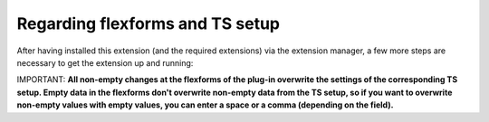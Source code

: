 

.. ==================================================
.. FOR YOUR INFORMATION
.. --------------------------------------------------
.. -*- coding: utf-8 -*- with BOM.

.. ==================================================
.. DEFINE SOME TEXTROLES
.. --------------------------------------------------
.. role::   underline
.. role::   typoscript(code)
.. role::   ts(typoscript)
   :class:  typoscript
.. role::   php(code)


Regarding flexforms and TS setup
^^^^^^^^^^^^^^^^^^^^^^^^^^^^^^^^

After having installed this extension (and the required extensions)
via the extension manager, a few more steps are necessary to get the
extension up and running:

IMPORTANT:  **All non-empty changes at the flexforms of the plug-in
overwrite the settings of the corresponding TS setup. Empty data in
the flexforms don't overwrite non-empty data from the TS setup, so if
you want to overwrite non-empty values with empty values, you can
enter a space or a comma (depending on the field).**

